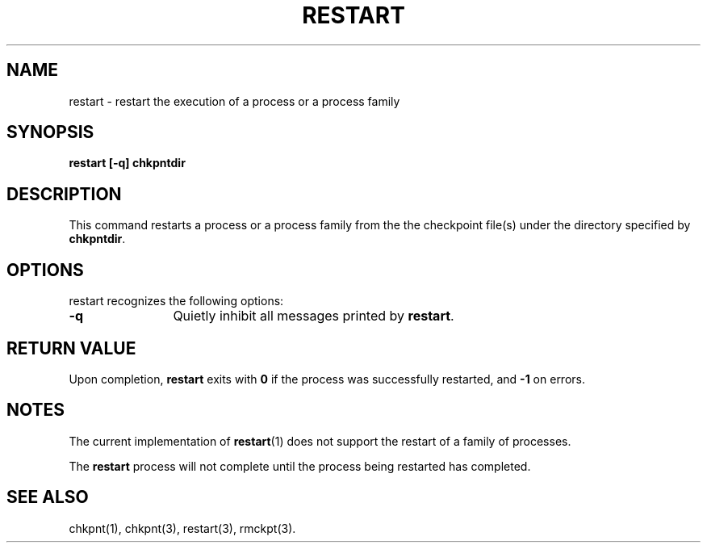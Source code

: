 .\" restart.1,v 1.2 1994/07/30 15:28:30 xxue Exp
.ds ]W %
.ds ]L
.TH RESTART 1 "1 August 1998"
.SH NAME
restart \- restart the execution of a process or a process family
.LP
.SH SYNOPSIS
.nf
.B restart [-q] chkpntdir 
.ft
.fi
.SH DESCRIPTION
This command restarts a process or a process family from the
the checkpoint file(s) under the directory specified by
.BR chkpntdir .
.SH OPTIONS
.PP
restart recognizes the following options:
.TP 12
.B -q
Quietly inhibit all messages printed by 
.BR restart .
.SH RETURN VALUE
.PP
Upon completion,
.B restart
exits with
.B 0
if the process was successfully restarted, and
.B -1
on errors.
.SH NOTES
.PP
The current implementation of
.BR restart (1)
does not support the restart of a family of processes.
.PP
The
.B restart
process will not complete until the process being restarted has
completed.
.SH SEE ALSO
chkpnt(1), chkpnt(3), restart(3), rmckpt(3).
